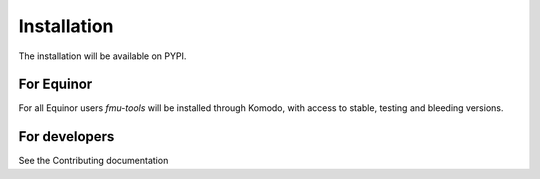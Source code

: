 .. highlight:: shell

============
Installation
============

The installation will be available on PYPI.


For Equinor
-----------

For all Equinor users  `fmu-tools` will be installed through
Komodo, with access to stable, testing and bleeding versions.


For developers
--------------

See the Contributing documentation
